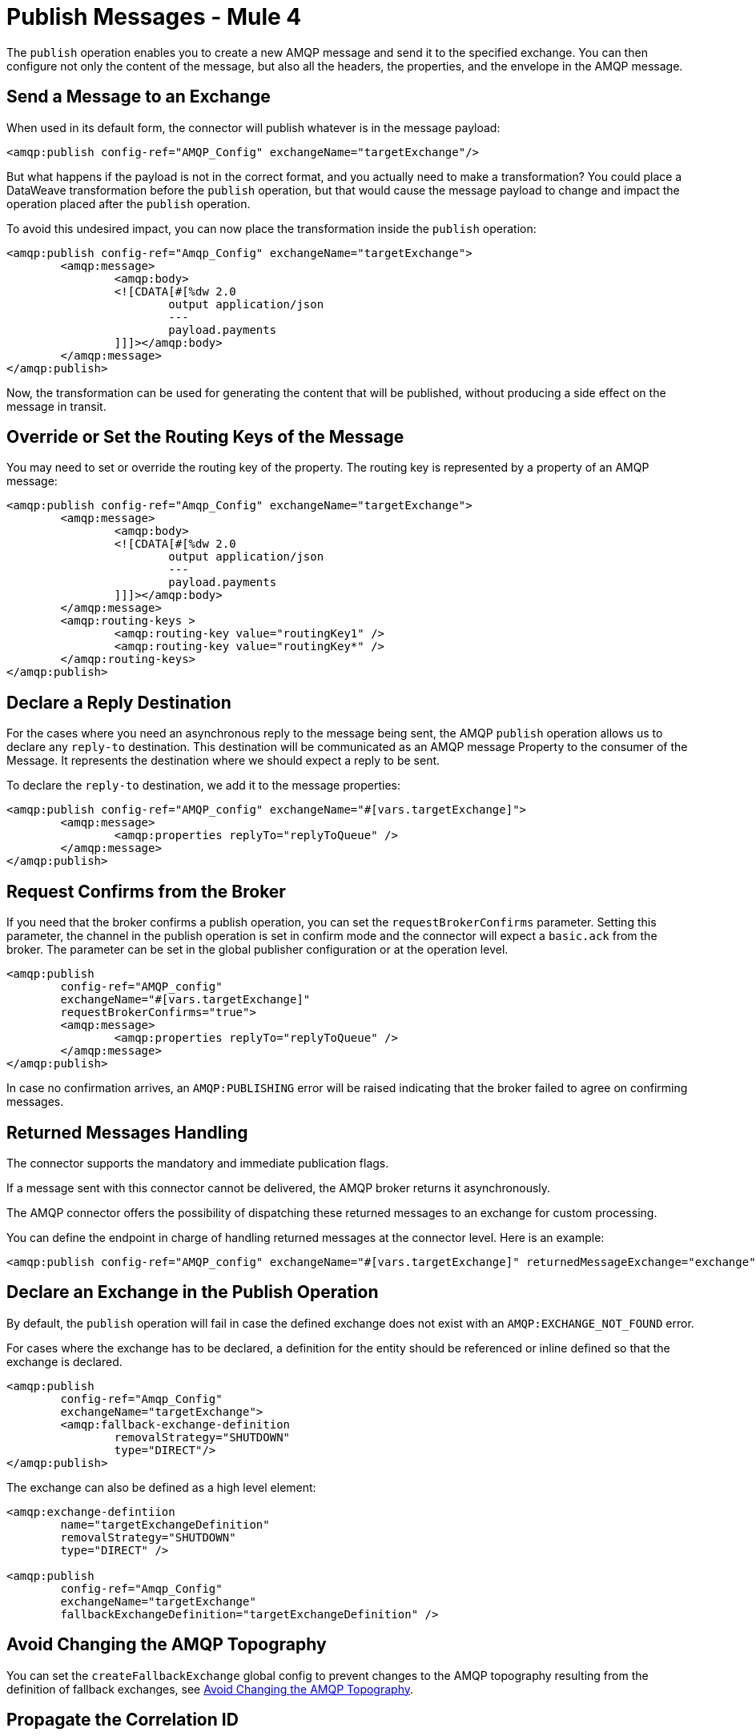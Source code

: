 = Publish Messages - Mule 4
:page-aliases: connectors::amqp/amqp-publish.adoc


The `publish` operation enables you to create a new AMQP message and send it to the specified exchange. You can then configure not only the content of the message, but also all the headers, the properties, and the envelope in the AMQP message.

== Send a Message to an Exchange

When used in its default form, the connector will publish whatever is in the message payload:

[source,xml,linenums]
----
<amqp:publish config-ref="AMQP_Config" exchangeName="targetExchange"/>
----

But what happens if the payload is not in the correct format, and you actually need to make a transformation? You could place a DataWeave transformation before the `publish` operation, but that would cause the message payload to change and impact the operation placed after the `publish` operation.

To avoid this undesired impact, you can now place the transformation inside the `publish` operation:

[source,xml,linenums]
----
<amqp:publish config-ref="Amqp_Config" exchangeName="targetExchange">
	<amqp:message>
		<amqp:body>
		<![CDATA[#[%dw 2.0
			output application/json
			---
			payload.payments
		]]]></amqp:body>
	</amqp:message>
</amqp:publish>
----

Now, the transformation can be used for generating the content that will be published, without producing a side effect on the message in transit.

== Override or Set the Routing Keys of the Message

You may need to set or override the routing key of the property. The routing key is represented by a property of an AMQP message:

[source,xml,linenums]
----
<amqp:publish config-ref="Amqp_Config" exchangeName="targetExchange">
	<amqp:message>
		<amqp:body>
		<![CDATA[#[%dw 2.0
			output application/json
			---
			payload.payments
		]]]></amqp:body>
	</amqp:message>
	<amqp:routing-keys >
		<amqp:routing-key value="routingKey1" />
		<amqp:routing-key value="routingKey*" />
	</amqp:routing-keys>
</amqp:publish>
----


== Declare a Reply Destination

For the cases where you need an asynchronous reply to the message being sent, the AMQP `publish` operation allows us to declare any `reply-to` destination. This destination will be communicated as an AMQP message Property to the consumer of the Message. It represents the destination where we should expect a reply to be sent.

To declare the `reply-to` destination, we add it to the message properties:

[source,xml,linenums]
----
<amqp:publish config-ref="AMQP_config" exchangeName="#[vars.targetExchange]">
	<amqp:message>
		<amqp:properties replyTo="replyToQueue" />
	</amqp:message>
</amqp:publish>
----

== Request Confirms from the Broker

If you need that the broker confirms a publish operation, you can set the `requestBrokerConfirms` parameter. Setting this parameter, the channel in the publish operation is set in confirm mode and the connector will expect a `basic.ack` from the broker. The parameter can be set in the global publisher configuration or at the operation level.

[source,xml,linenums]
----
<amqp:publish
	config-ref="AMQP_config"
	exchangeName="#[vars.targetExchange]"
	requestBrokerConfirms="true">
	<amqp:message>
		<amqp:properties replyTo="replyToQueue" />
	</amqp:message>
</amqp:publish>
----

In case no confirmation arrives, an `AMQP:PUBLISHING` error will be raised indicating that the broker failed to agree on confirming messages.

== Returned Messages Handling

The connector supports the mandatory and immediate publication flags.

If a message sent with this connector cannot be delivered, the AMQP broker returns it asynchronously.

The AMQP connector offers the possibility of dispatching these returned messages to an exchange for custom processing.

You can define the endpoint in charge of handling returned messages at the connector level. Here is an example:

[source,xml,linenums]
----
<amqp:publish config-ref="AMQP_config" exchangeName="#[vars.targetExchange]" returnedMessageExchange="exchange" mandatory="true" immediate="true" />
----

== Declare an Exchange in the Publish Operation

By default, the `publish` operation will fail in case the defined exchange does not exist with an `AMQP:EXCHANGE_NOT_FOUND` error.

For cases where the exchange has to be declared, a definition for the entity should be referenced or inline defined so that the exchange is declared.

[source,xml,linenums]
----
<amqp:publish
	config-ref="Amqp_Config"
	exchangeName="targetExchange">
	<amqp:fallback-exchange-definition
		removalStrategy="SHUTDOWN"
		type="DIRECT"/>
</amqp:publish>
----

The exchange can also be defined as a high level element:

[source,xml,linenums]
----
<amqp:exchange-defintiion
	name="targetExchangeDefinition"
	removalStrategy="SHUTDOWN"
	type="DIRECT" />

<amqp:publish
	config-ref="Amqp_Config"
	exchangeName="targetExchange"
	fallbackExchangeDefinition="targetExchangeDefinition" />
----

== Avoid Changing the AMQP Topography

You can set the `createFallbackExchange` global config to prevent changes to the AMQP topography resulting from the definition of fallback exchanges, see xref:amqp-topography.adoc[Avoid Changing the AMQP Topography].

== Propagate the Correlation ID

The `publish` operation allows you to configure the `correlationId` for the outgoing Message.

First you need to configure whether or not you want to send the `correlationId` when publishing the Message using the `sendCorrelationId` parameter. This parameter can be set to `ALWAYS` (always send the header), `NEVER` (never send the header) or `AUTO` (the default, use the application configuration).
Then, you can either use the `correlationId` of the Event that is sending the Message, or you can configure your own custom `correlationId` in the message builder:

[source,xml,linenums]
----
<amqp:publish
	config-ref="AMQP_config"
	sendCorrelationId="ALWAYS"
	exchangeName="#[vars.targetExchange]">
	<amqp:properties
		correlationId="#[attributes.properties.correlationId]" />
</amqp:publish>
----


== See Also

xref:amqp-publish-consume.adoc[Listen For A Reply]
